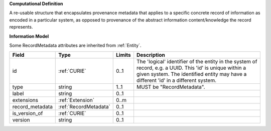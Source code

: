 **Computational Definition**

A re-usable structure that encapsulates provenance metadata that applies to a specific concrete record of information as encoded in a particular system, as opposed to  provenance of the abstract information content/knowledge the record represents.

**Information Model**

Some RecordMetadata attributes are inherited from :ref:`Entity`.

.. list-table::
   :class: clean-wrap
   :header-rows: 1
   :align: left
   :widths: auto
   
   *  - Field
      - Type
      - Limits
      - Description
   *  - id
      - :ref:`CURIE`
      - 0..1
      - The 'logical' identifier of the entity in the system of record, e.g. a UUID. This 'id' is  unique within a given system. The identified entity may have a different 'id' in a different  system.
   *  - type
      - string
      - 1..1
      - MUST be "RecordMetadata".
   *  - label
      - string
      - 0..1
      - 
   *  - extensions
      - :ref:`Extension`
      - 0..m
      - 
   *  - record_metadata
      - :ref:`RecordMetadata`
      - 0..1
      - 
   *  - is_version_of
      - :ref:`CURIE`
      - 0..1
      - 
   *  - version
      - string
      - 0..1
      - 
